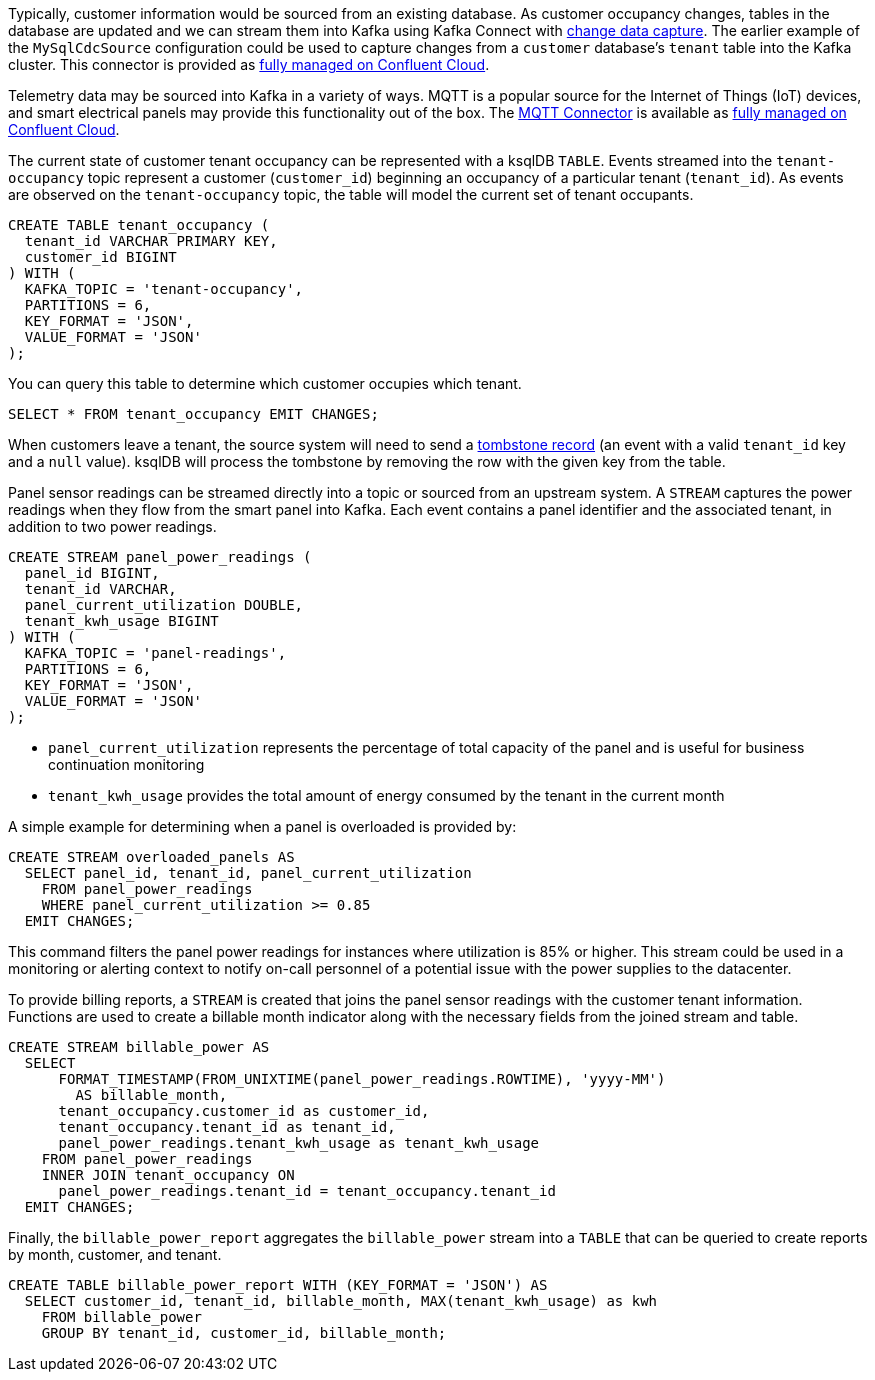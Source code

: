 Typically, customer information would be sourced from an existing database. As customer occupancy changes, tables in the database are updated and we can stream them into Kafka using Kafka Connect with link:https://www.confluent.io/blog/cdc-and-streaming-analytics-using-debezium-kafka/[change data capture]. The earlier example of the `MySqlCdcSource` configuration could be used to capture changes from a `customer` database's `tenant` table into the Kafka cluster. This connector is provided as link:https://docs.confluent.io/cloud/current/connectors/cc-mysql-source-cdc-debezium.html[fully managed on Confluent Cloud].

Telemetry data may be sourced into Kafka in a variety of ways. MQTT is a popular source for the Internet of Things (IoT) devices, and smart electrical panels may provide this functionality out of the box. The link:https://docs.confluent.io/cloud/current/connectors/cc-mqtt-source.html[MQTT Connector] is available as link:https://docs.confluent.io/cloud/current/connectors/cc-mqtt-source.html[fully managed on Confluent Cloud].

The current state of customer tenant occupancy can be represented with a ksqlDB `TABLE`. Events streamed into the `tenant-occupancy` topic represent a customer (`customer_id`) beginning an occupancy of a particular tenant (`tenant_id`). As events are observed on the `tenant-occupancy` topic, the table will model the current set of tenant occupants. 

[source,sql]
----
CREATE TABLE tenant_occupancy (
  tenant_id VARCHAR PRIMARY KEY,
  customer_id BIGINT
) WITH (
  KAFKA_TOPIC = 'tenant-occupancy',
  PARTITIONS = 6,
  KEY_FORMAT = 'JSON',
  VALUE_FORMAT = 'JSON'
);
----

You can query this table to determine which customer occupies which tenant.

[source,sql]
----
SELECT * FROM tenant_occupancy EMIT CHANGES;
----

When customers leave a tenant, the source system will need to send a link:https://docs.ksqldb.io/en/latest/developer-guide/ksqldb-reference/create-table/#primary-key[tombstone record] (an event with a valid `tenant_id` key and a `null` value). ksqlDB will process the tombstone by removing the row with the given key from the table.

Panel sensor readings can be streamed directly into a topic or sourced from an upstream system. A `STREAM` captures the power readings when they flow from the smart panel into Kafka. Each event contains a panel identifier and the associated tenant, in addition to two power readings.

[source,sql]
----
CREATE STREAM panel_power_readings (
  panel_id BIGINT,
  tenant_id VARCHAR,
  panel_current_utilization DOUBLE,
  tenant_kwh_usage BIGINT
) WITH (
  KAFKA_TOPIC = 'panel-readings',
  PARTITIONS = 6,
  KEY_FORMAT = 'JSON',
  VALUE_FORMAT = 'JSON'
);
----

* `panel_current_utilization` represents the percentage of total capacity of the panel and is useful for business continuation monitoring
* `tenant_kwh_usage` provides the total amount of energy consumed by the tenant in the current month 

A simple example for determining when a panel is overloaded is provided by:

[source,sql]
----
CREATE STREAM overloaded_panels AS 
  SELECT panel_id, tenant_id, panel_current_utilization 
    FROM panel_power_readings 
    WHERE panel_current_utilization >= 0.85
  EMIT CHANGES;
----

This command filters the panel power readings for instances where utilization is 85% or higher. This stream could be used in a monitoring or alerting context to notify on-call personnel of a potential issue with the power supplies to the datacenter.

To provide billing reports, a `STREAM` is created that joins the panel sensor readings with the customer tenant information. Functions are used to create a billable month indicator along with the necessary fields from the joined stream and table. 

[source,sql]
----
CREATE STREAM billable_power AS 
  SELECT 
      FORMAT_TIMESTAMP(FROM_UNIXTIME(panel_power_readings.ROWTIME), 'yyyy-MM') 
        AS billable_month,
      tenant_occupancy.customer_id as customer_id,
      tenant_occupancy.tenant_id as tenant_id, 
      panel_power_readings.tenant_kwh_usage as tenant_kwh_usage
    FROM panel_power_readings
    INNER JOIN tenant_occupancy ON 
      panel_power_readings.tenant_id = tenant_occupancy.tenant_id
  EMIT CHANGES;
----

Finally, the `billable_power_report` aggregates the `billable_power` stream into a `TABLE` that can be queried to create reports by month, customer, and tenant.

[source,sql]
----
CREATE TABLE billable_power_report WITH (KEY_FORMAT = 'JSON') AS
  SELECT customer_id, tenant_id, billable_month, MAX(tenant_kwh_usage) as kwh
    FROM billable_power
    GROUP BY tenant_id, customer_id, billable_month;
----
